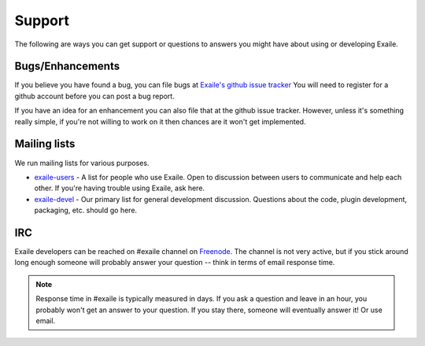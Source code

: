 
Support
=======

The following are ways you can get support or questions to answers you
might have about using or developing Exaile.

Bugs/Enhancements
-----------------

If you believe you have found a bug, you can file bugs at
`Exaile's github issue tracker <https://github.com/exaile/exaile/issues>`_
You will need to register for a github account before you can post a bug
report.

If you have an idea for an enhancement you can also file that at the github issue
tracker. However, unless it's something really simple, if you're not willing to
work on it then chances are it won't get implemented.

Mailing lists
-------------

We run mailing lists for various purposes.

* `exaile-users <https://groups.google.com/forum/#!forum/exaile-users>`_ - A
  list for people who use Exaile. Open to discussion between users to
  communicate and help each other. If you're having trouble using Exaile,
  ask here.
* `exaile-devel <https://groups.google.com/forum/#!forum/exaile-devel>`_ - Our
  primary list for general development discussion. Questions about the code,
  plugin development, packaging, etc. should go here.

IRC
---

Exaile developers can be reached on #exaile channel on 
`Freenode <https://webchat.freenode.net/>`_. The channel is not
very active, but if you stick around long enough someone will probably
answer your question -- think in terms of email response time.

.. note:: Response time in #exaile is typically measured in days. If you ask a
          question and leave in an hour, you probably won't get an answer to
          your question. If you stay there, someone will eventually answer it!
          Or use email.

